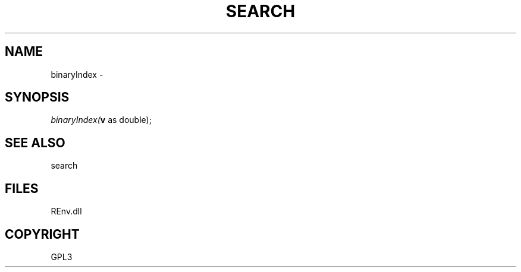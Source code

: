 .\" man page create by R# package system.
.TH SEARCH 1 2002-May "binaryIndex" "binaryIndex"
.SH NAME
binaryIndex \- 
.SH SYNOPSIS
\fIbinaryIndex(\fBv\fR as double);\fR
.SH SEE ALSO
search
.SH FILES
.PP
REnv.dll
.PP
.SH COPYRIGHT
GPL3

